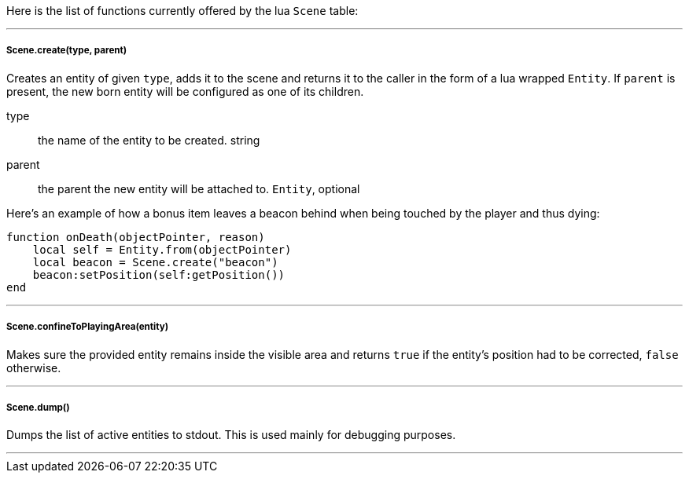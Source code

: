 Here is the list of functions currently offered by the lua `Scene` table:

'''

===== Scene.create(type, parent)
Creates an entity of given `type`, adds it to the scene and returns it to the caller in the form of a lua wrapped `Entity`. If `parent` is present, the new born entity will be configured as one of its children.

type:: the name of the entity to be created. string
parent:: the parent the new entity will be attached to. `Entity`, optional

Here's an example of how a bonus item leaves a beacon behind when being touched by the player and thus dying:

[source,lua]
----
function onDeath(objectPointer, reason)
    local self = Entity.from(objectPointer)
    local beacon = Scene.create("beacon")
    beacon:setPosition(self:getPosition())
end
----

'''

===== Scene.confineToPlayingArea(entity)
Makes sure the provided entity remains inside the visible area and returns `true` if the entity's position had to be corrected, `false` otherwise.

'''

===== Scene.dump()
Dumps the list of active entities to stdout. This is used mainly for debugging purposes.

'''
